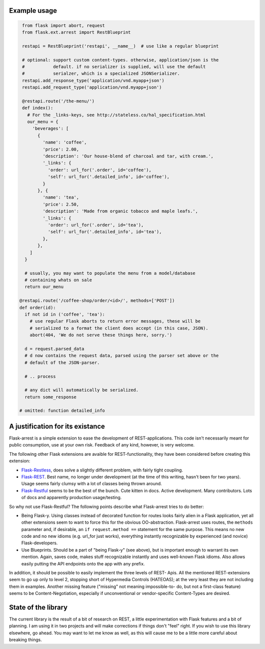 Example usage
=============

.. code-block:: python

   from flask import abort, request
   from flask.ext.arrest import RestBlueprint

   restapi = RestBlueprint('restapi', __name__)  # use like a regular blueprint

   # optional: support custom content-types. otherwise, application/json is the
   #           default. if no serializer is supplied, will use the default
   #           serialzer, which is a specialized JSONSerializer.
   restapi.add_response_type('application/vnd.myapp+json')
   restapi.add_request_type('application/vnd.myapp+json')

   @restapi.route('/the-menu/')
   def index():
     # For the _links-keys, see http://stateless.co/hal_specification.html
     our_menu = {
       'beverages': [
         {
           'name': 'coffee',
           'price': 2.00,
           'description': 'Our house-blend of charcoal and tar, with cream.',
           '_links': {
             'order': url_for('.order', id='coffee'),
             'self': url_for('.detailed_info', id='coffee'),
           }
         }, {
           'name': 'tea',
           'price': 2.50,
           'description': 'Made from organic tobacco and maple leafs.',
           '_links': {
             'order': url_for('.order', id='tea'),
             'self': url_for('.detailed_info', id='tea'),
           },
         },
      ]
    }

    # usually, you may want to populate the menu from a model/database
    # containing whats on sale
    return our_menu

  @restapi.route('/coffee-shop/order/<id>/', methods=['POST'])
  def order(id):
    if not id in ('coffee', 'tea'):
      # use regular Flask aborts to return error messages, these will be
      # serialized to a format the client does accept (in this case, JSON).
      abort(404, 'We do not serve these things here, sorry.')

    d = request.parsed_data
    # d now contains the request data, parsed using the parser set above or the
    # default of the JSON-parser.

    # .. process

    # any dict will automatically be serialized.
    return some_response

  # omitted: function detailed_info


A justification for its existance
=================================
Flask-arrest is a simple extension to ease the development of REST-applications.
This code isn't necessarily meant for public consumption, use at your own risk.
Feedback of any kind, however, is very welcome.

The following other Flask extensions are avaible for REST-functionality, they
have been considered before creating this extension:

* `Flask-Restless <http://flask-restless.readthedocs.org/en/latest/>`_, does
  solve a slightly different problem, with fairly tight coupling.
* `Flask-REST <https://github.com/ametaireau/flask-rest/>`_. Best name, no
  longer under development (at the time of this writing, hasn't been for two
  years). Usage seems fairly clumsy with a lot of classes being thrown around.
* `Flask-Restful <http://flask-restful.readthedocs.org/en/latest/>`_ seems to
  be the best of the bunch. Cute kitten in docs. Active development. Many
  contributors. Lots of docs and apparently production usage/testing.

So why not use Flask-Restful? The following points describe what Flask-arrest
tries to do better:

* Being Flask-y. Using classes instead of decorated function for routes looks
  fairly alien in a Flask application, yet all other extensions seem to want to
  force this for the obvious OO-abstraction. Flask-arrest uses routes, the
  ``methods`` parameter and, if desirable, an ``if request.method ==`` statement
  for the same purpose. This means no new code and no new idioms (e.g. url_for
  just works), everything instantly recognizable by experienced (and novice)
  Flask-developers.
* Use Blueprints. Should be a part of "being Flask-y" (see above), but is
  important enough to warrant its own mention. Again, saves code, makes stuff
  recognizable instantly and uses well-known Flask idioms. Also allows easily
  putting the API endpoints onto the app with any prefix.

In addition, it should be possible to easily implement the three levels of REST-
Apis. All the mentioned REST-extensions seem to go up only to level 2, stopping
short of Hypermedia Controls (HATEOAS); at the very least they are not including
them in examples. Another missing feature ("missing" not meaning impossible-to-
do, but not a first-class feature) seems to be  Content-Negotiation, especially
if unconventional or vendor-specific Content-Types are desired.


State of the library
====================

The current library is the result of a bit of research on REST, a little
experimentation with Flask features and a bit of planning. I am using it in two
projects and will make corrections if things don't "feel" right. If you wish to
use this library elsewhere, go ahead. You may want to let me know as well, as
this will cause me to be a little more careful about breaking things.

